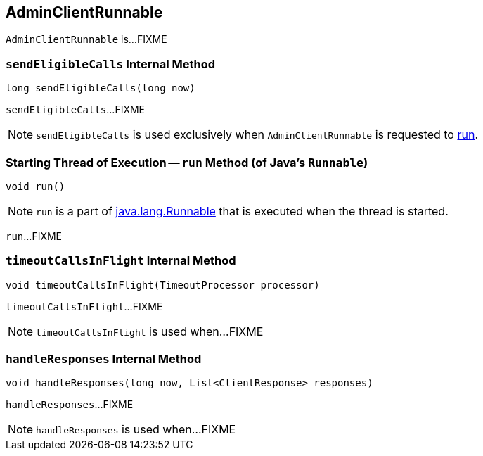 == [[AdminClientRunnable]] AdminClientRunnable

`AdminClientRunnable` is...FIXME

=== [[sendEligibleCalls]] `sendEligibleCalls` Internal Method

[source, java]
----
long sendEligibleCalls(long now)
----

`sendEligibleCalls`...FIXME

NOTE: `sendEligibleCalls` is used exclusively when `AdminClientRunnable` is requested to <<run, run>>.

=== [[run]] Starting Thread of Execution -- `run` Method (of Java's `Runnable`)

[source, java]
----
void run()
----

NOTE: `run` is a part of link:++https://docs.oracle.com/en/java/javase/11/docs/api/java.base/java/lang/Runnable.html#run()++[java.lang.Runnable] that is executed when the thread is started.

`run`...FIXME

=== [[timeoutCallsInFlight]] `timeoutCallsInFlight` Internal Method

[source, java]
----
void timeoutCallsInFlight(TimeoutProcessor processor)
----

`timeoutCallsInFlight`...FIXME

NOTE: `timeoutCallsInFlight` is used when...FIXME

=== [[handleResponses]] `handleResponses` Internal Method

[source, java]
----
void handleResponses(long now, List<ClientResponse> responses)
----

`handleResponses`...FIXME

NOTE: `handleResponses` is used when...FIXME
